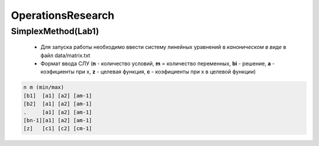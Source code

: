 OperationsResearch
====================

SimplexMethod(Lab1)
--------------------

 *  Для запуска работы необходимо ввести систему линейных уравнений в *каноническом в виде* в файл data/matrix.txt

 * Формат ввода СЛУ (**n** - количество условий, **m** = количество переменных, **bi** - решение, **a** - коэфициенты при x, **z** - целевая функция, **c** - коэфициенты при x в целевой функции)

.. code-block:: c

  n m (min/max)
  [b1]  [a1] [a2] [am-1]
  [b2]  [a1] [a2] [am-1]
  .     [a1] [a2] [am-1]
  [bn-1][a1] [a2] [am-1]
  [z]   [с1] [c2] [cm-1]
 

